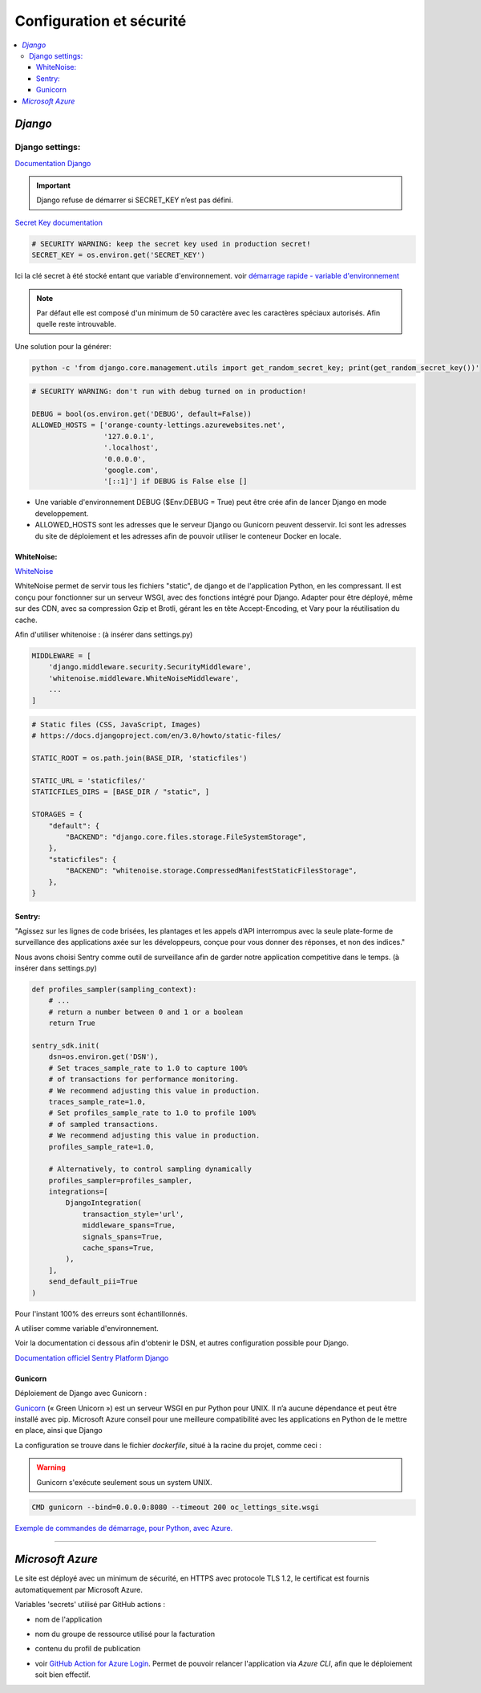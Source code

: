 Configuration et sécurité
=========================

.. contents::
   :depth: 4
   :local:

.. _Django:

*Django*
########


Django settings:
****************
`Documentation Django <https://docs.djangoproject.com/fr/4.2/ref/settings/>`_


.. important::

          Django refuse de démarrer si SECRET_KEY n’est pas défini.

`Secret Key documentation <https://docs.djangoproject.com/fr/4.2/ref/settings/#std-setting-SECRET_KEY>`_

.. envvar:: SECRET_KEY

          SECRET_KEY = os.environ.get('SECRET_KEY')
.. code-block:: python

          # SECURITY WARNING: keep the secret key used in production secret!
          SECRET_KEY = os.environ.get('SECRET_KEY')

Ici la clé secret à été stocké entant que variable d'environnement.
voir `démarrage rapide - variable d'environnement <https://thomas-python-oc-lettings-fr.readthedocs.io/en/latest/README.html#variables-d-environnements>`_

.. note::
          Par défaut elle est composé d'un minimum de 50 caractère avec les caractères spéciaux autorisés. Afin quelle reste introuvable.

Une solution pour la générer:

.. code-block:: console

          python -c 'from django.core.management.utils import get_random_secret_key; print(get_random_secret_key())'

.. envvar:: DEBUG

.. code-block:: python

                    # SECURITY WARNING: don't run with debug turned on in production!

                    DEBUG = bool(os.environ.get('DEBUG', default=False))
                    ALLOWED_HOSTS = ['orange-county-lettings.azurewebsites.net',
                                     '127.0.0.1',
                                     '.localhost',
                                     '0.0.0.0',
                                     'google.com',
                                     '[::1]'] if DEBUG is False else []


* Une variable d'environnement DEBUG ($Env:DEBUG = True) peut être crée afin de lancer Django en mode developpement.
* ALLOWED_HOSTS sont les adresses que le serveur Django ou Gunicorn peuvent desservir. Ici sont les adresses du site de
  déploiement et les adresses afin de pouvoir utiliser le conteneur Docker en locale.


WhiteNoise:
^^^^^^^^^^^

`WhiteNoise <https://whitenoise.readthedocs.io/en/latest/django.html>`_

WhiteNoise permet de servir tous les fichiers "static", de django et de l'application Python, en les compressant.
Il est conçu pour fonctionner sur un serveur WSGI, avec des fonctions intégré pour Django. Adapter pour être déployé,
même sur des CDN, avec sa compression Gzip et Brotli, gérant les en tête Accept-Encoding,
et Vary pour la réutilisation du cache.

Afin d'utiliser whitenoise : (à insérer dans settings.py)

.. code-block:: python

                    MIDDLEWARE = [
                        'django.middleware.security.SecurityMiddleware',
                        'whitenoise.middleware.WhiteNoiseMiddleware',
                        ...
                    ]

.. code-block:: python

                    # Static files (CSS, JavaScript, Images)
                    # https://docs.djangoproject.com/en/3.0/howto/static-files/

                    STATIC_ROOT = os.path.join(BASE_DIR, 'staticfiles')

                    STATIC_URL = 'staticfiles/'
                    STATICFILES_DIRS = [BASE_DIR / "static", ]

                    STORAGES = {
                        "default": {
                            "BACKEND": "django.core.files.storage.FileSystemStorage",
                        },
                        "staticfiles": {
                            "BACKEND": "whitenoise.storage.CompressedManifestStaticFilesStorage",
                        },
                    }




Sentry:
^^^^^^^

"Agissez sur les lignes de code brisées, les plantages et les appels d’API interrompus avec la seule
plate-forme de surveillance des applications axée sur les développeurs, conçue pour vous donner des réponses, et non des indices."

Nous avons choisi Sentry comme outil de surveillance afin de garder notre application competitive dans le temps.
(à insérer dans settings.py)

.. code-block:: python


                    def profiles_sampler(sampling_context):
                        # ...
                        # return a number between 0 and 1 or a boolean
                        return True

                    sentry_sdk.init(
                        dsn=os.environ.get('DSN'),
                        # Set traces_sample_rate to 1.0 to capture 100%
                        # of transactions for performance monitoring.
                        # We recommend adjusting this value in production.
                        traces_sample_rate=1.0,
                        # Set profiles_sample_rate to 1.0 to profile 100%
                        # of sampled transactions.
                        # We recommend adjusting this value in production.
                        profiles_sample_rate=1.0,

                        # Alternatively, to control sampling dynamically
                        profiles_sampler=profiles_sampler,
                        integrations=[
                            DjangoIntegration(
                                transaction_style='url',
                                middleware_spans=True,
                                signals_spans=True,
                                cache_spans=True,
                            ),
                        ],
                        send_default_pii=True
                    )

Pour l'instant 100% des erreurs sont échantillonnés.

.. envvar:: DSN

A utiliser comme variable d'environnement.

Voir la documentation ci dessous afin d'obtenir le DSN, et autres configuration possible pour Django.

`Documentation officiel Sentry Platform Django <https://docs.sentry.io/platforms/python/guides/django>`_

Gunicorn
^^^^^^^^

Déploiement de Django avec Gunicorn :

`Gunicorn <https://gunicorn.org/>`_ (« Green Unicorn ») est un serveur WSGI en pur Python pour UNIX. Il n’a aucune dépendance et peut être installé avec pip.
Microsoft Azure conseil pour une meilleure compatibilité avec les applications en Python de le mettre en place, ainsi que Django

La configuration se trouve dans le fichier *dockerfile*, situé à la racine du projet, comme ceci :

.. warning::

          Gunicorn s'exécute seulement sous un system UNIX.

.. code-block:: python

                    CMD gunicorn --bind=0.0.0.0:8080 --timeout 200 oc_lettings_site.wsgi


`Exemple de commandes de démarrage, pour Python, avec Azure. <https://learn.microsoft.com/fr-fr/azure/app-service/configure-language-python#example-startup-commands>`_

----



*Microsoft Azure*
#################

Le site est déployé avec un minimum de sécurité, en HTTPS avec protocole TLS 1.2, le certificat est fournis automatiquement par Microsoft Azure.

Variables 'secrets' utilisé par GitHub actions :

.. envvar:: APP_NAME

- nom de l'application

.. envvar:: RESOURCE_GROUP

- nom du groupe de ressource utilisé pour la facturation

.. envvar:: AZUREAPPSERVICE_PUBLISHPROFILE_ORANGE

- contenu du profil de publication

.. envvar:: AZURE_CREDENTIALS

- voir `GitHub Action for Azure Login <https://github.com/azure/login#github-action-for-azure-login>`_.
  Permet de pouvoir relancer l'application via *Azure CLI*, afin que le déploiement soit bien effectif.


.. image:: _static/portal_azure_com.png
      :align: center
      :alt: Azure_App_main_page

.. image:: _static/Configuration_Azure_webb_app.png
      :align: center
      :alt: Azure_App_main_page


